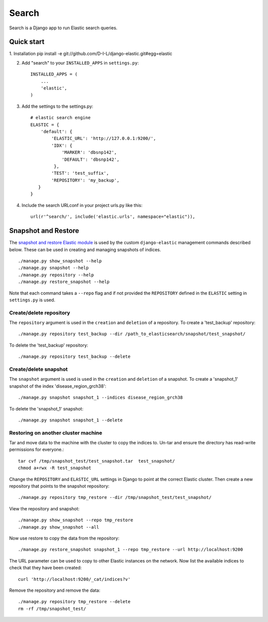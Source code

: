 ======
Search
======

Search is a Django app to run Elastic search queries.

Quick start
-----------

1. Installation
pip install -e git://github.com/D-I-L/django-elastic.git#egg=elastic

2. Add "search" to your ``INSTALLED_APPS`` in ``settings.py``::

    INSTALLED_APPS = (
        ...
        'elastic',
    )

3. Add the settings to the settings.py::

    # elastic search engine
    ELASTIC = {
        'default': {
            'ELASTIC_URL': 'http://127.0.0.1:9200/',
            'IDX': {
                'MARKER': 'dbsnp142',
                'DEFAULT': 'dbsnp142',
             },
            'TEST': 'test_suffix',
            'REPOSITORY': 'my_backup',
       }
    }

4. Include the search URLconf in your project urls.py like this::

    url(r'^search/', include('elastic.urls', namespace="elastic")),

  
Snapshot and Restore
--------------------

The `snapshot and restore Elastic module`_ is used by the custom ``django-elastic``
management commands described below. These can be used in creating and managing
snapshots of indices. ::

    ./manage.py show_snapshot --help
    ./manage.py snapshot --help
    ./manage.py repository --help
    ./manage.py restore_snapshot --help

Note that each command takes a ``--repo`` flag and if not provided the
``REPOSITORY`` defined in the ``ELASTIC`` setting in ``settings.py`` is used.

.. _snapshot and restore Elastic module: http://www.elastic.co/guide/en/elasticsearch/reference/current/modules-snapshots.html 

Create/delete repository
~~~~~~~~~~~~~~~~~~~~~~~~

The ``repository`` argument is used in the ``creation`` and ``deletion`` of a
repository. To create a 'test_backup' repository::

    ./manage.py repository test_backup --dir /path_to_elasticsearch/snapshot/test_snapshot/

To delete the 'test_backup' repository::

    ./manage.py repository test_backup --delete

Create/delete snapshot
~~~~~~~~~~~~~~~~~~~~~~
The ``snapshot`` argument is used is used in the ``creation`` and ``deletion`` of a snapshot.
To create a 'snapshot_1' snapshot of the index 'disease_region_grch38'::

    ./manage.py snapshot snapshot_1 --indices disease_region_grch38

To delete the 'snapshot_1' snapshot::

    ./manage.py snapshot snapshot_1 --delete

Restoring on another cluster machine
~~~~~~~~~~~~~~~~~~~~~~~~~~~~~~~~~~~~
Tar and move data to the machine with the cluster to copy the indices to. Un-tar and ensure 
the directory has read-write permissions for everyone.::

    tar cvf /tmp/snapshot_test/test_snapshot.tar  test_snapshot/
    chmod a+rwx -R test_snapshot

Change the ``REPOSITORY`` and ``ELASTIC_URL`` settings in Django to point at the correct 
Elastic cluster. Then create a new repository that points to the snapshot repository::

    ./manage.py repository tmp_restore --dir /tmp/snapshot_test/test_snapshot/

View the repository and snapshot::

    ./manage.py show_snapshot --repo tmp_restore
    ./manage.py show_snapshot --all

Now use restore to copy the data from the repository::
 
    ./manage.py restore_snapshot snapshot_1 --repo tmp_restore --url http://localhost:9200

The URL parameter can be used to copy to other Elastic instances on the network. Now list 
the available indices to check that they have been created::

    curl 'http://localhost:9200/_cat/indices?v'

Remove the repository and remove the data::

    ./manage.py repository tmp_restore --delete
    rm -rf /tmp/snapshot_test/
 